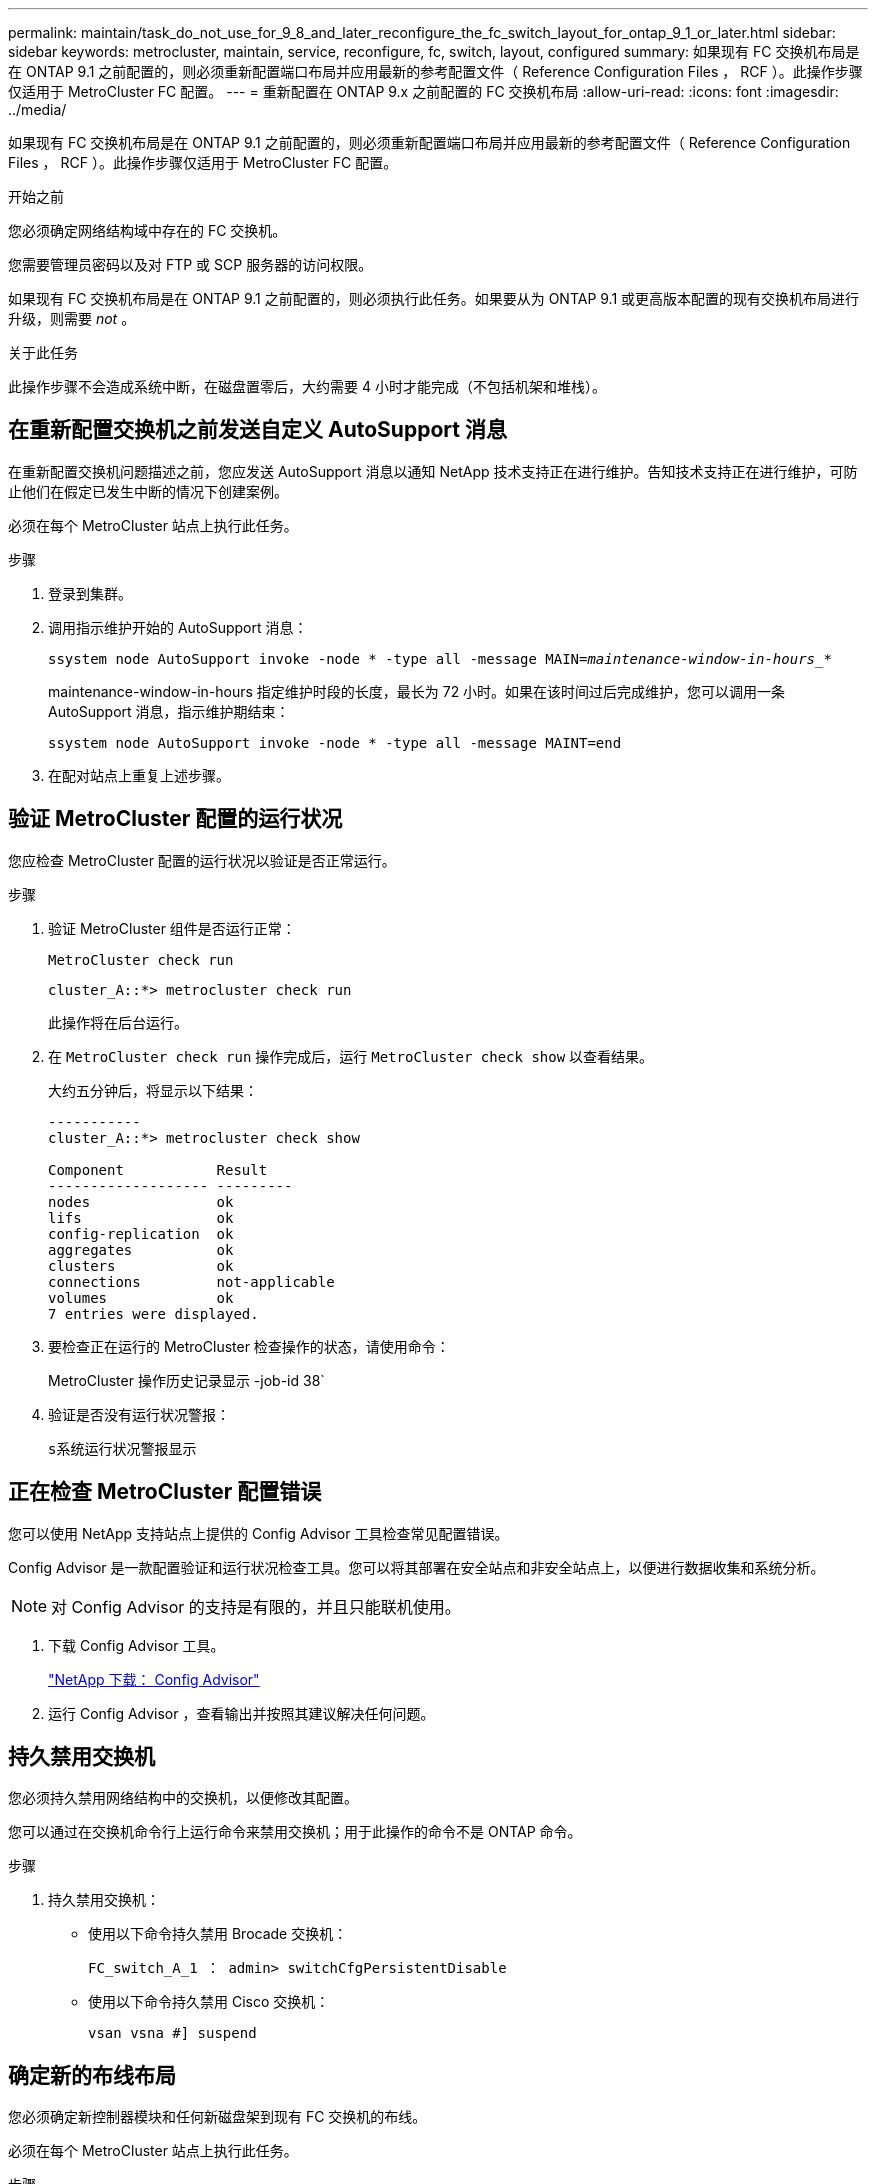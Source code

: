 ---
permalink: maintain/task_do_not_use_for_9_8_and_later_reconfigure_the_fc_switch_layout_for_ontap_9_1_or_later.html 
sidebar: sidebar 
keywords: metrocluster, maintain, service, reconfigure, fc, switch, layout, configured 
summary: 如果现有 FC 交换机布局是在 ONTAP 9.1 之前配置的，则必须重新配置端口布局并应用最新的参考配置文件（ Reference Configuration Files ， RCF ）。此操作步骤仅适用于 MetroCluster FC 配置。 
---
= 重新配置在 ONTAP 9.x 之前配置的 FC 交换机布局
:allow-uri-read: 
:icons: font
:imagesdir: ../media/


[role="lead"]
如果现有 FC 交换机布局是在 ONTAP 9.1 之前配置的，则必须重新配置端口布局并应用最新的参考配置文件（ Reference Configuration Files ， RCF ）。此操作步骤仅适用于 MetroCluster FC 配置。

.开始之前
您必须确定网络结构域中存在的 FC 交换机。

您需要管理员密码以及对 FTP 或 SCP 服务器的访问权限。

如果现有 FC 交换机布局是在 ONTAP 9.1 之前配置的，则必须执行此任务。如果要从为 ONTAP 9.1 或更高版本配置的现有交换机布局进行升级，则需要 _not_ 。

.关于此任务
此操作步骤不会造成系统中断，在磁盘置零后，大约需要 4 小时才能完成（不包括机架和堆栈）。



== 在重新配置交换机之前发送自定义 AutoSupport 消息

在重新配置交换机问题描述之前，您应发送 AutoSupport 消息以通知 NetApp 技术支持正在进行维护。告知技术支持正在进行维护，可防止他们在假定已发生中断的情况下创建案例。

必须在每个 MetroCluster 站点上执行此任务。

.步骤
. 登录到集群。
. 调用指示维护开始的 AutoSupport 消息：
+
`ssystem node AutoSupport invoke -node * -type all -message MAIN=_maintenance-window-in-hours__*`

+
maintenance-window-in-hours 指定维护时段的长度，最长为 72 小时。如果在该时间过后完成维护，您可以调用一条 AutoSupport 消息，指示维护期结束：

+
`ssystem node AutoSupport invoke -node * -type all -message MAINT=end`

. 在配对站点上重复上述步骤。




== 验证 MetroCluster 配置的运行状况

您应检查 MetroCluster 配置的运行状况以验证是否正常运行。

.步骤
. 验证 MetroCluster 组件是否运行正常：
+
`MetroCluster check run`

+
[listing]
----
cluster_A::*> metrocluster check run

----
+
此操作将在后台运行。

. 在 `MetroCluster check run` 操作完成后，运行 `MetroCluster check show` 以查看结果。
+
大约五分钟后，将显示以下结果：

+
[listing]
----
-----------
cluster_A::*> metrocluster check show

Component           Result
------------------- ---------
nodes               ok
lifs                ok
config-replication  ok
aggregates          ok
clusters            ok
connections         not-applicable
volumes             ok
7 entries were displayed.
----
. 要检查正在运行的 MetroCluster 检查操作的状态，请使用命令：
+
MetroCluster 操作历史记录显示 -job-id 38`

. 验证是否没有运行状况警报：
+
`s系统运行状况警报显示`





== 正在检查 MetroCluster 配置错误

您可以使用 NetApp 支持站点上提供的 Config Advisor 工具检查常见配置错误。

Config Advisor 是一款配置验证和运行状况检查工具。您可以将其部署在安全站点和非安全站点上，以便进行数据收集和系统分析。


NOTE: 对 Config Advisor 的支持是有限的，并且只能联机使用。

. 下载 Config Advisor 工具。
+
https://mysupport.netapp.com/site/tools/tool-eula/activeiq-configadvisor["NetApp 下载： Config Advisor"^]

. 运行 Config Advisor ，查看输出并按照其建议解决任何问题。




== 持久禁用交换机

您必须持久禁用网络结构中的交换机，以便修改其配置。

您可以通过在交换机命令行上运行命令来禁用交换机；用于此操作的命令不是 ONTAP 命令。

.步骤
. 持久禁用交换机：
+
** 使用以下命令持久禁用 Brocade 交换机：
+
`FC_switch_A_1 ： admin> switchCfgPersistentDisable`

** 使用以下命令持久禁用 Cisco 交换机：
+
`vsan vsna #] suspend`







== 确定新的布线布局

您必须确定新控制器模块和任何新磁盘架到现有 FC 交换机的布线。

必须在每个 MetroCluster 站点上执行此任务。

.步骤
. 使用 ... https://docs.netapp.com/us-en/ontap-metrocluster/install-fc/index.html["光纤连接的 MetroCluster 安装和配置"^] 要确定交换机类型的布线布局，请使用八节点 MetroCluster 配置的端口使用情况。
+
FC交换机端口使用情况必须与文档中所述的使用情况匹配、才能使用参考配置文件(Reference Configuration Files、RCF)。

+

NOTE: 如果布线无法使用操作步骤，请勿使用此 RCF 。





== 应用 RCF 文件并重新为交换机布线

您必须应用适当的参考配置（ RCF ）文件来重新配置交换机以容纳新节点。应用 RCF 文件后，您可以对交换机进行重新布线。

FC 交换机端口使用情况必须与中所述的使用情况匹配 https://docs.netapp.com/us-en/ontap-metrocluster/install-fc/index.html["光纤连接的 MetroCluster 安装和配置"^] 以便可以使用 RCF 。

.步骤
. 找到适用于您的配置的 RCF 文件。
+
您必须使用与您的交换机型号匹配的 RCF 文件。

. 按照下载页面上的说明应用 RCF 文件，并根据需要调整 ISL 设置。
. 验证是否已保存交换机配置。
. 使用在 " `D指定新布线布局` " 一节中创建的布线布局，将两个 FC-SAS 网桥连接到 FC 交换机。
. 验证端口是否联机：
+
** 对于 Brocade 交换机，请使用 `sswitchshow` 命令。
** 对于 Cisco 交换机，请使用 `show interface brief` 命令。


. 使用缆线将控制器中的 FC-VI 端口连接到交换机。
. 从现有节点中，验证 FC-VI 端口是否联机：
+
`MetroCluster 互连适配器 show`

+
`MetroCluster 互连镜像显示`





== 持久启用交换机

您必须持久启用网络结构中的交换机。

.步骤
. 持久启用交换机：
+
** 对于 Brocade 交换机，请使用 `sswitch/CfgPersistentenable` 命令。
** 对于 Cisco 交换机，请使用 no `susPEND` 命令。以下命令将持久启用 Brocade 交换机：
+
[listing]
----
FC_switch_A_1:admin> switchCfgPersistentenable
----
+
以下命令将启用 Cisco 交换机：

+
[listing]
----
vsan [vsna #]no suspend
----






== 验证切换，修复和切回

您应验证 MetroCluster 配置的切换，修复和切回操作。

. 使用中所述的协商切换，修复和切回过程 https://docs.netapp.com/us-en/ontap-metrocluster/disaster-recovery/concept_dr_workflow.html["MetroCluster 管理和灾难恢复"^]。


